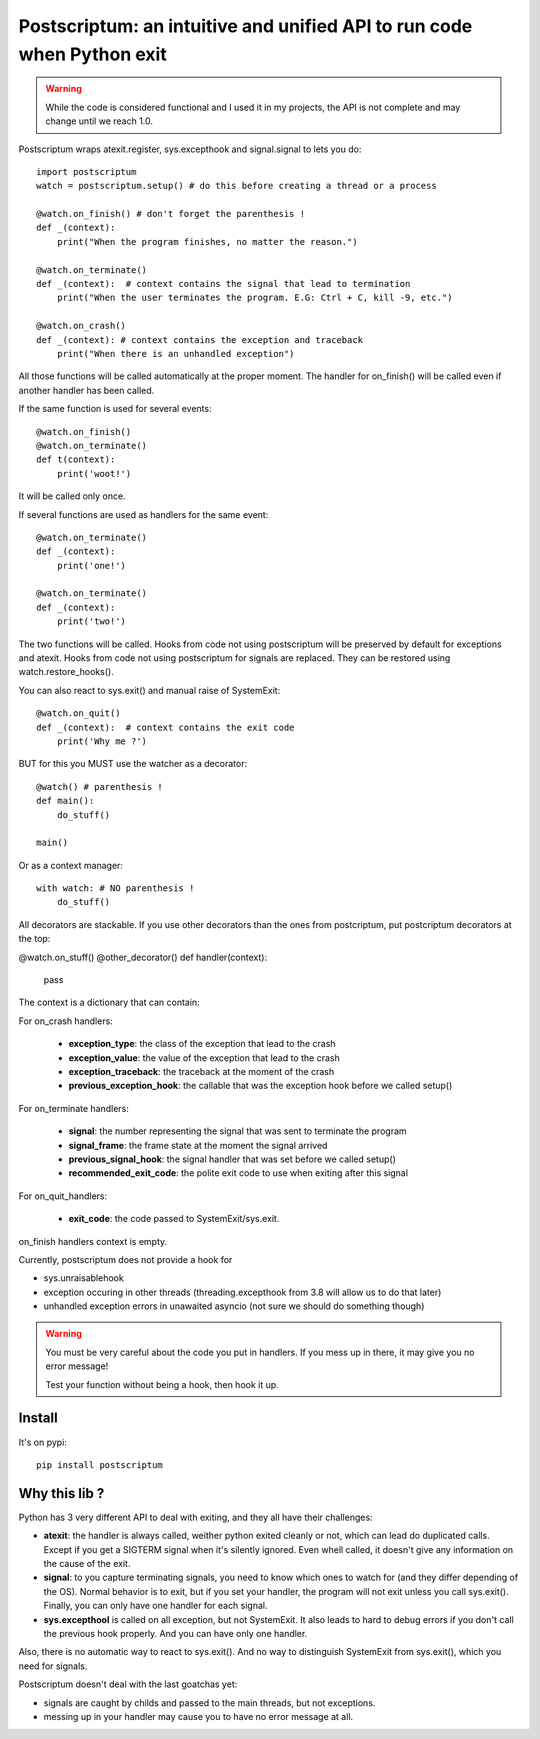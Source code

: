 Postscriptum: an intuitive and unified API to run code when Python exit
========================================================================

.. warning::
    While the code is considered functional and I used it in my projects,
    the API is not complete and may change until we reach 1.0.

Postscriptum wraps atexit.register, sys.excepthook and signal.signal to lets you do:

::

    import postscriptum
    watch = postscriptum.setup() # do this before creating a thread or a process

    @watch.on_finish() # don't forget the parenthesis !
    def _(context):
        print("When the program finishes, no matter the reason.")

    @watch.on_terminate()
    def _(context):  # context contains the signal that lead to termination
        print("When the user terminates the program. E.G: Ctrl + C, kill -9, etc.")

    @watch.on_crash()
    def _(context): # context contains the exception and traceback
        print("When there is an unhandled exception")

All those functions will be called automatically at the proper moment. The handler for on_finish() will be called even if another handler has been called.

If the same function is used for several events:

::

    @watch.on_finish()
    @watch.on_terminate()
    def t(context):
        print('woot!')

It will be called only once.

If several functions are used as handlers for the same event:

::

    @watch.on_terminate()
    def _(context):
        print('one!')

    @watch.on_terminate()
    def _(context):
        print('two!')

The two functions will be called. Hooks from code not using postscriptum will be preserved by default for exceptions and atexit.  Hooks from code not using postscriptum for signals are replaced. They can be restored using watch.restore_hooks().

You can also react to sys.exit() and manual raise of SystemExit:

::

    @watch.on_quit()
    def _(context):  # context contains the exit code
        print('Why me ?')

BUT for this you MUST use the watcher as a decorator:

::

    @watch() # parenthesis !
    def main():
        do_stuff()

    main()

Or as a context manager:

::

    with watch: # NO parenthesis !
        do_stuff()


All decorators are stackable. If you use other decorators than the ones from postcriptum, put postcriptum decorators at the top:

@watch.on_stuff()
@other_decorator()
def handler(context):
    pass

The context is a dictionary that can contain:

For on_crash handlers:

    - **exception_type**: the class of the exception that lead to the crash
    - **exception_value**: the value of the exception that lead to the crash
    - **exception_traceback**: the traceback at the moment of the crash
    - **previous_exception_hook**: the callable that was the exception hook before we called setup()

For on_terminate handlers:

    - **signal**: the number representing the signal that was sent to terminate the program
    - **signal_frame**: the frame state at the moment the signal arrived
    - **previous_signal_hook**: the signal handler that was set before we called setup()
    - **recommended_exit_code**: the polite exit code to use when exiting after this signal

For on_quit_handlers:

    - **exit_code**: the code passed to SystemExit/sys.exit.

on_finish handlers context is empty.

Currently, postscriptum does not provide a hook for

- sys.unraisablehook
- exception occuring in other threads (threading.excepthook from 3.8 will allow us to do that later)
- unhandled exception errors in unawaited asyncio (not sure we should do something though)

.. warning::
    You must be very careful about the code you put in handlers. If you mess up in there,
    it may give you no error message!

    Test your function without being a hook, then hook it up.


Install
--------

It's on pypi::

    pip install postscriptum



Why this lib ?
----------------

Python has 3 very different API to deal with exiting, and they all have their challenges:

- **atexit**: the handler is always called, weither python exited cleanly or not, which can lead do duplicated calls. Except if you get a SIGTERM signal when it's silently ignored. Even whell called, it doesn't give any information on the cause of the exit.
- **signal**: to you capture terminating signals, you need to know which ones to watch for (and they differ depending of the OS). Normal behavior is to exit, but if you set your handler, the program will not exit unless you call sys.exit(). Finally, you can only have one handler for each signal.
- **sys.excepthool** is called on all exception, but not SystemExit. It also leads to hard to debug errors if you don't call the previous hook properly. And you can have only one handler.

Also, there is no automatic way to react to sys.exit(). And no way to distinguish SystemExit from sys.exit(), which you need for signals.

Postscriptum doesn't deal with the last goatchas yet:

- signals are caught by childs and passed to the main threads, but not exceptions.
- messing up in your handler may cause you to have no error message at all.
